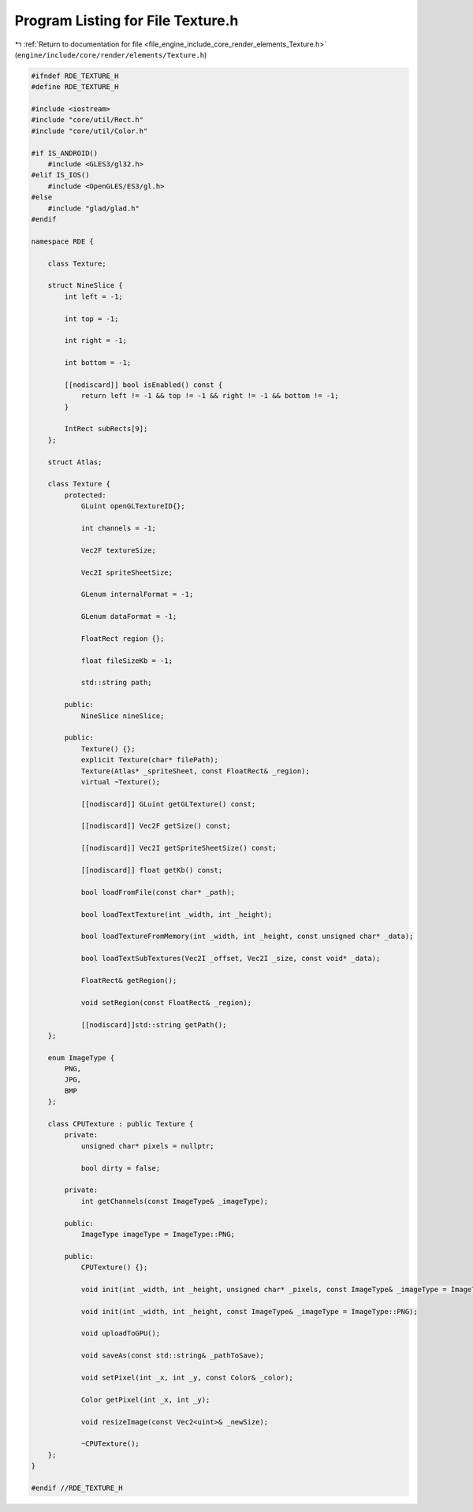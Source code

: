 
.. _program_listing_file_engine_include_core_render_elements_Texture.h:

Program Listing for File Texture.h
==================================

|exhale_lsh| :ref:`Return to documentation for file <file_engine_include_core_render_elements_Texture.h>` (``engine/include/core/render/elements/Texture.h``)

.. |exhale_lsh| unicode:: U+021B0 .. UPWARDS ARROW WITH TIP LEFTWARDS

.. code-block:: cpp

   #ifndef RDE_TEXTURE_H
   #define RDE_TEXTURE_H
   
   #include <iostream>
   #include "core/util/Rect.h"
   #include "core/util/Color.h"
   
   #if IS_ANDROID()
       #include <GLES3/gl32.h>
   #elif IS_IOS()
       #include <OpenGLES/ES3/gl.h>
   #else
       #include "glad/glad.h"
   #endif
   
   namespace RDE {
   
       class Texture;
   
       struct NineSlice {
           int left = -1;
   
           int top = -1;
   
           int right = -1;
   
           int bottom = -1;
   
           [[nodiscard]] bool isEnabled() const {
               return left != -1 && top != -1 && right != -1 && bottom != -1;
           }
   
           IntRect subRects[9];
       };
   
       struct Atlas;
   
       class Texture {
           protected:
               GLuint openGLTextureID{};
   
               int channels = -1;
   
               Vec2F textureSize;
   
               Vec2I spriteSheetSize;
   
               GLenum internalFormat = -1;
   
               GLenum dataFormat = -1;
   
               FloatRect region {};
   
               float fileSizeKb = -1;
   
               std::string path;
   
           public:
               NineSlice nineSlice;
   
           public:
               Texture() {};
               explicit Texture(char* filePath);
               Texture(Atlas* _spriteSheet, const FloatRect& _region);
               virtual ~Texture();
   
               [[nodiscard]] GLuint getGLTexture() const;
   
               [[nodiscard]] Vec2F getSize() const;
   
               [[nodiscard]] Vec2I getSpriteSheetSize() const;
   
               [[nodiscard]] float getKb() const;
   
               bool loadFromFile(const char* _path);
   
               bool loadTextTexture(int _width, int _height);
   
               bool loadTextureFromMemory(int _width, int _height, const unsigned char* _data);
   
               bool loadTextSubTextures(Vec2I _offset, Vec2I _size, const void* _data);
   
               FloatRect& getRegion();
   
               void setRegion(const FloatRect& _region);
   
               [[nodiscard]]std::string getPath();
       };
   
       enum ImageType {
           PNG,
           JPG,
           BMP
       };
   
       class CPUTexture : public Texture {
           private:
               unsigned char* pixels = nullptr;
   
               bool dirty = false;
   
           private:
               int getChannels(const ImageType& _imageType);
   
           public:
               ImageType imageType = ImageType::PNG;
   
           public:
               CPUTexture() {};
   
               void init(int _width, int _height, unsigned char* _pixels, const ImageType& _imageType = ImageType::PNG);
   
               void init(int _width, int _height, const ImageType& _imageType = ImageType::PNG);
   
               void uploadToGPU();
   
               void saveAs(const std::string& _pathToSave);
   
               void setPixel(int _x, int _y, const Color& _color);
   
               Color getPixel(int _x, int _y);
   
               void resizeImage(const Vec2<uint>& _newSize);
   
               ~CPUTexture();
       };
   }
   
   #endif //RDE_TEXTURE_H
